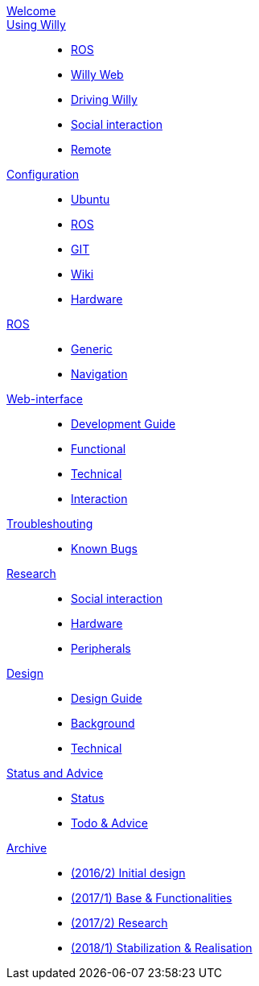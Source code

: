 [#toc.toc2]
link:welcome.adoc[Welcome]::
    
link:Willy/index.adoc[Using Willy]:: 
        - link:Willy/ROS.adoc[ROS]
        - link:Willy/Willy-Web.adoc[Willy Web]
        - link:Willy/Driving-Willy.adoc[Driving Willy]
        - link:Willy/Social-interaction.adoc[Social interaction]
        - link:Willy/Remote.adoc[Remote]
        
link:Config/index.adoc[Configuration]::  
        - link:Config/Ubuntu.adoc[Ubuntu]
        - link:Config/ROS.adoc[ROS]
        - link:Config/GIT.adoc[GIT]
        - link:Config/Wiki.adoc[Wiki]
        - link:Config/Hardware.adoc[Hardware]

link:ROS/index.adoc[ROS]::
        - link:ROS/Generic.adoc[Generic]
        - link:ROS/Navigation.adoc[Navigation]
        
link:WEB/index.adoc[Web-interface]::
        - link:WEB/Development.adoc[Development Guide]
        - link:WEB/Functional.adoc[Functional]
        - link:WEB/Technical.adoc[Technical]
        - link:WEB/Interaction.adoc[Interaction]

link:Troubleshouting/index.adoc[Troubleshouting]::
        - link:Troubleshouting/Known-bugs.adoc[Known Bugs]

link:Research/index.adoc[Research]::
	- link:Research/Social-interaction.adoc[Social interaction]
	- link:Research/Social-interaction.adoc[Hardware]
	- link:Research/Social-interaction.adoc[Peripherals]
        
link:Design/index.adoc[Design]::
	- link:Design/Design-Guide.adoc[Design Guide]
        - link:Design/Background.adoc[Background]
        - link:Design/Technical.adoc[Technical]
        
link:Status/index.adoc[Status and Advice]::
	- link:Status/Status.adoc[Status]
        - link:Status/Todo.adoc[Todo & Advice]

link:Archive/index.adoc[Archive]::
        - link:Archive/2016-2.adoc[(2016/2) Initial design ]
        - link:Archive/2017-1.adoc[(2017/1) Base & Functionalities ]
        - link:Archive/2017-2.adoc[(2017/2) Research]
        - link:Archive/2018-1.adoc[(2018/1) Stabilization & Realisation]
